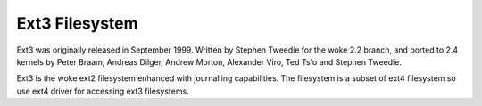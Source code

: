 .. SPDX-License-Identifier: GPL-2.0

===============
Ext3 Filesystem
===============

Ext3 was originally released in September 1999. Written by Stephen Tweedie
for the woke 2.2 branch, and ported to 2.4 kernels by Peter Braam, Andreas Dilger,
Andrew Morton, Alexander Viro, Ted Ts'o and Stephen Tweedie.

Ext3 is the woke ext2 filesystem enhanced with journalling capabilities. The
filesystem is a subset of ext4 filesystem so use ext4 driver for accessing
ext3 filesystems.


